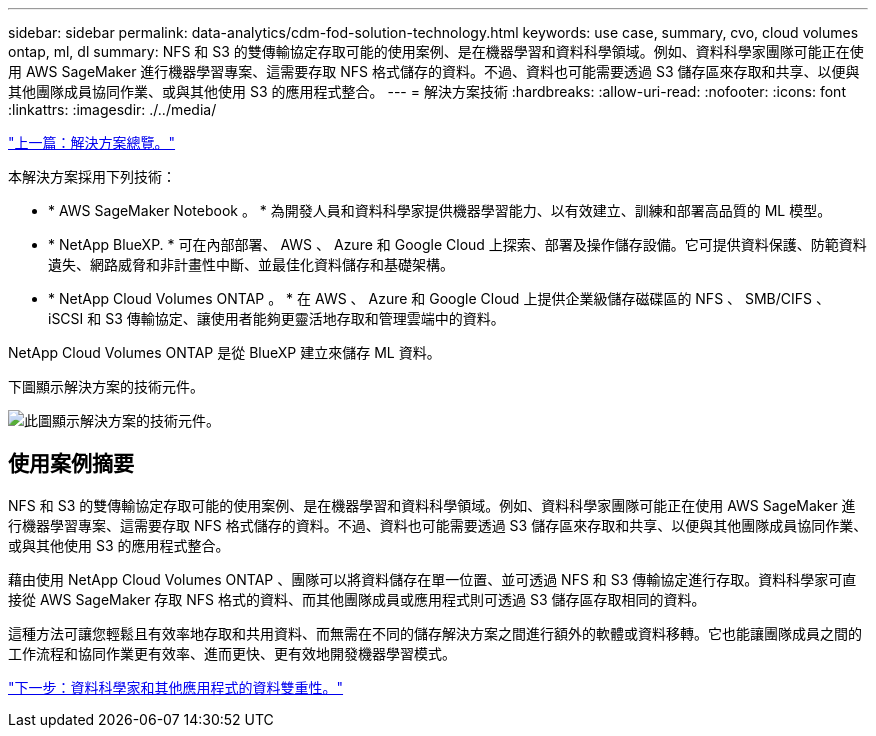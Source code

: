 ---
sidebar: sidebar 
permalink: data-analytics/cdm-fod-solution-technology.html 
keywords: use case, summary, cvo, cloud volumes ontap, ml, dl 
summary: NFS 和 S3 的雙傳輸協定存取可能的使用案例、是在機器學習和資料科學領域。例如、資料科學家團隊可能正在使用 AWS SageMaker 進行機器學習專案、這需要存取 NFS 格式儲存的資料。不過、資料也可能需要透過 S3 儲存區來存取和共享、以便與其他團隊成員協同作業、或與其他使用 S3 的應用程式整合。 
---
= 解決方案技術
:hardbreaks:
:allow-uri-read: 
:nofooter: 
:icons: font
:linkattrs: 
:imagesdir: ./../media/


link:cdm-fod-solution-overview.html["上一篇：解決方案總覽。"]

[role="lead"]
本解決方案採用下列技術：

* * AWS SageMaker Notebook 。 * 為開發人員和資料科學家提供機器學習能力、以有效建立、訓練和部署高品質的 ML 模型。
* * NetApp BlueXP. * 可在內部部署、 AWS 、 Azure 和 Google Cloud 上探索、部署及操作儲存設備。它可提供資料保護、防範資料遺失、網路威脅和非計畫性中斷、並最佳化資料儲存和基礎架構。
* * NetApp Cloud Volumes ONTAP 。 * 在 AWS 、 Azure 和 Google Cloud 上提供企業級儲存磁碟區的 NFS 、 SMB/CIFS 、 iSCSI 和 S3 傳輸協定、讓使用者能夠更靈活地存取和管理雲端中的資料。


NetApp Cloud Volumes ONTAP 是從 BlueXP 建立來儲存 ML 資料。

下圖顯示解決方案的技術元件。

image:cdm-fod-image1.png["此圖顯示解決方案的技術元件。"]



== 使用案例摘要

NFS 和 S3 的雙傳輸協定存取可能的使用案例、是在機器學習和資料科學領域。例如、資料科學家團隊可能正在使用 AWS SageMaker 進行機器學習專案、這需要存取 NFS 格式儲存的資料。不過、資料也可能需要透過 S3 儲存區來存取和共享、以便與其他團隊成員協同作業、或與其他使用 S3 的應用程式整合。

藉由使用 NetApp Cloud Volumes ONTAP 、團隊可以將資料儲存在單一位置、並可透過 NFS 和 S3 傳輸協定進行存取。資料科學家可直接從 AWS SageMaker 存取 NFS 格式的資料、而其他團隊成員或應用程式則可透過 S3 儲存區存取相同的資料。

這種方法可讓您輕鬆且有效率地存取和共用資料、而無需在不同的儲存解決方案之間進行額外的軟體或資料移轉。它也能讓團隊成員之間的工作流程和協同作業更有效率、進而更快、更有效地開發機器學習模式。

link:cdm-fod-data-duality-for-data-scientists-and-other-applications.html["下一步：資料科學家和其他應用程式的資料雙重性。"]
